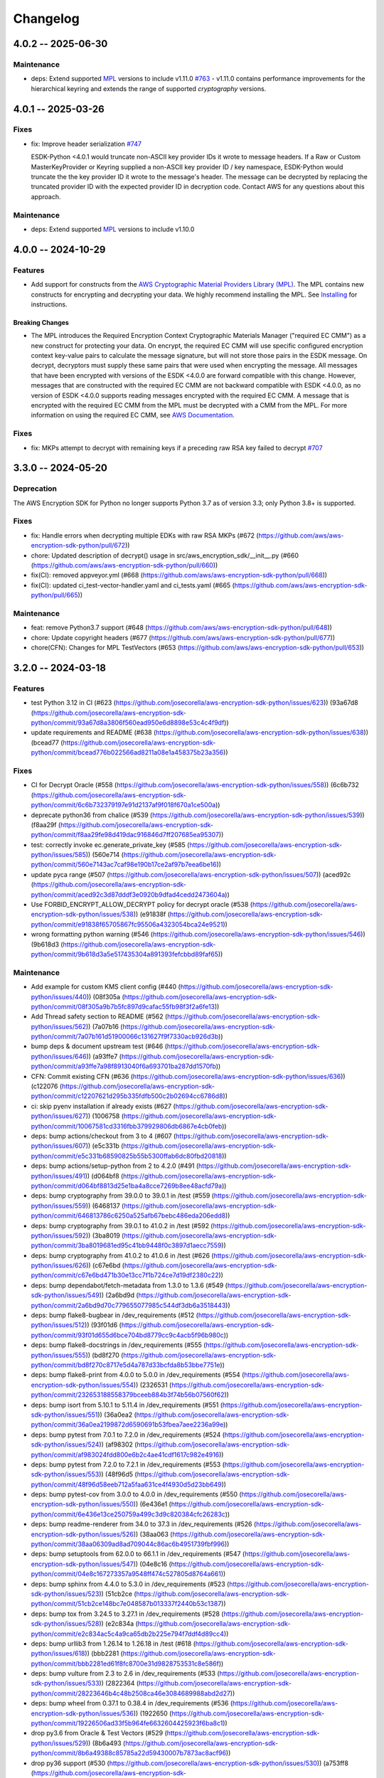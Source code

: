 *********
Changelog
*********

4.0.2 -- 2025-06-30
===================

Maintenance
-----------
* deps: Extend supported `MPL`_ versions to include v1.11.0
  `#763 <https://github.com/aws/aws-encryption-sdk-python/pull/763>`_
  - v1.11.0 contains performance improvements for the hierarchical keyring and extends the range of supported `cryptography` versions.

4.0.1 -- 2025-03-26
===================

Fixes
-----------
* fix: Improve header serialization
  `#747 <https://github.com/aws/aws-encryption-sdk-python/pull/747>`_

  ESDK-Python <4.0.1 would truncate non-ASCII key provider IDs it wrote to message headers.
  If a Raw or Custom MasterKeyProvider or Keyring supplied a non-ASCII key provider ID / key namespace,
  ESDK-Python would truncate the the key provider ID it wrote to the message's header.
  The message can be decrypted by replacing the truncated provider ID with the expected provider ID in decryption code.
  Contact AWS for any questions about this approach.

Maintenance
-----------
* deps: Extend supported `MPL`_ versions to include v1.10.0

4.0.0 -- 2024-10-29
===================

Features
--------
* Add support for constructs from the `AWS Cryptographic Material Providers Library (MPL) <https://github.com/aws/aws-cryptographic-material-providers-library>`_.
  The MPL contains new constructs for encrypting and decrypting your data.
  We highly recommend installing the MPL. See `Installing <https://github.com/aws/aws-encryption-sdk-python/tree/master?tab=readme-ov-file#installation>`_ for instructions.

Breaking Changes
^^^^^^^^^^^^^^^^
* The MPL introduces the Required Encryption Context Cryptographic Materials Manager
  ("required EC CMM") as a new construct for protecting your data.
  On encrypt, the required EC CMM will use specific configured
  encryption context key-value pairs to calculate the message signature,
  but will not store those pairs in the ESDK message.
  On decrypt, decryptors must supply these same pairs that were used when encrypting the message.
  All messages that have been encrypted with versions of the ESDK <4.0.0 are forward compatible with this change.
  However, messages that are constructed with the required EC CMM are not backward compatible with ESDK <4.0.0,
  as no version of ESDK <4.0.0 supports reading messages encrypted with the required EC CMM.
  A message that is encrypted with the required EC CMM from the MPL must be decrypted with a CMM from the MPL.
  For more information on using the required EC CMM, see `AWS Documentation <https://docs.aws.amazon.com/encryption-sdk/latest/developer-guide/configure.html#config-required-encryption-context-cmm>`_.

Fixes
-----------
* fix: MKPs attempt to decrypt with remaining keys if a preceding raw RSA key failed to decrypt
  `#707 <https://github.com/aws/aws-encryption-sdk-python/pull/707>`_

3.3.0 -- 2024-05-20
===================

Deprecation
-----------
The AWS Encryption SDK for Python no longer supports Python 3.7
as of version 3.3; only Python 3.8+ is supported.

Fixes
-----------
* fix: Handle errors when decrypting multiple EDKs with raw RSA MKPs (#672 (https://github.com/aws/aws-encryption-sdk-python/pull/672))
* chore: Updated description of decrypt() usage in src/aws_encryption_sdk/__init__.py (#660 (https://github.com/aws/aws-encryption-sdk-python/pull/660))
* fix(CI): removed appveyor.yml (#668 (https://github.com/aws/aws-encryption-sdk-python/pull/668))
* fix(CI): updated ci_test-vector-handler.yaml and ci_tests.yaml (#665 (https://github.com/aws/aws-encryption-sdk-python/pull/665))

Maintenance
-----------
* feat: remove Python3.7 support (#648 (https://github.com/aws/aws-encryption-sdk-python/pull/648))
* chore: Update copyright headers (#677 (https://github.com/aws/aws-encryption-sdk-python/pull/677))
* chore(CFN): Changes for MPL TestVectors (#653 (https://github.com/aws/aws-encryption-sdk-python/pull/653))

3.2.0 -- 2024-03-18
===================

Features
-----------
* test Python 3.12 in CI (#623 (https://github.com/josecorella/aws-encryption-sdk-python/issues/623)) (93a67d8 (https://github.com/josecorella/aws-encryption-sdk-python/commit/93a67d8a3806f560ead950e6d8898e53c4c4f9df))
* update requirements and README (#638 (https://github.com/josecorella/aws-encryption-sdk-python/issues/638)) (bcead77 (https://github.com/josecorella/aws-encryption-sdk-python/commit/bcead776b022566ad8211a08e1a458375b23a356))

Fixes
-----------
* CI for Decrypt Oracle (#558 (https://github.com/josecorella/aws-encryption-sdk-python/issues/558)) (6c6b732 (https://github.com/josecorella/aws-encryption-sdk-python/commit/6c6b732379197e91d2137af9f018f670a1ce500a))
* deprecate python36 from chalice (#539 (https://github.com/josecorella/aws-encryption-sdk-python/issues/539)) (f8aa29f (https://github.com/josecorella/aws-encryption-sdk-python/commit/f8aa29fe98d419dac916846d7ff207685ea95307))
* test: correctly invoke ec.generate_private_key (#585 (https://github.com/josecorella/aws-encryption-sdk-python/issues/585)) (560e714 (https://github.com/josecorella/aws-encryption-sdk-python/commit/560e7143ac7caf98e190b17ce2af97b7eea6be16))
* update pyca range (#507 (https://github.com/josecorella/aws-encryption-sdk-python/issues/507)) (aced92c (https://github.com/josecorella/aws-encryption-sdk-python/commit/aced92c3d87dddf3e0920b9dfad4cedd2473604a))
* Use FORBID_ENCRYPT_ALLOW_DECRYPT policy for decrypt oracle (#538 (https://github.com/josecorella/aws-encryption-sdk-python/issues/538)) (e91838f (https://github.com/josecorella/aws-encryption-sdk-python/commit/e91838f65705867fc95506a4323054bca24e9521))
* wrong formatting python warning (#546 (https://github.com/josecorella/aws-encryption-sdk-python/issues/546)) (9b618d3 (https://github.com/josecorella/aws-encryption-sdk-python/commit/9b618d3a5e517435304a891393fefcbbd89faf65))

Maintenance
-----------
* Add example for custom KMS client config (#440 (https://github.com/josecorella/aws-encryption-sdk-python/issues/440)) (08f305a (https://github.com/josecorella/aws-encryption-sdk-python/commit/08f305a9b7b5fc897d9cafac55fb98f3f2a6fe13))
* Add Thread safety section to README (#562 (https://github.com/josecorella/aws-encryption-sdk-python/issues/562)) (7a07b16 (https://github.com/josecorella/aws-encryption-sdk-python/commit/7a07b161d51900066c131627f9f7330acb926d3b))
* bump deps & document upstream test (#646 (https://github.com/josecorella/aws-encryption-sdk-python/issues/646)) (a93ffe7 (https://github.com/josecorella/aws-encryption-sdk-python/commit/a93ffe7a98f8913040f6a693701ba287dd1570fb))
* CFN: Commit existing CFN (#636 (https://github.com/josecorella/aws-encryption-sdk-python/issues/636)) (c122076 (https://github.com/josecorella/aws-encryption-sdk-python/commit/c12207621d295b335fdfb500c2b02694cc6786d8))
* ci: skip pyenv installation if already exists (#627 (https://github.com/josecorella/aws-encryption-sdk-python/issues/627)) (1006758 (https://github.com/josecorella/aws-encryption-sdk-python/commit/10067581cd3316fbb379929806db6867e4cb0feb))
* deps: bump actions/checkout from 3 to 4 (#607 (https://github.com/josecorella/aws-encryption-sdk-python/issues/607)) (e5c331b (https://github.com/josecorella/aws-encryption-sdk-python/commit/e5c331b68590825b55b5300ffab6dc80fbd20818))
* deps: bump actions/setup-python from 2 to 4.2.0 (#491 (https://github.com/josecorella/aws-encryption-sdk-python/issues/491)) (d064bf8 (https://github.com/josecorella/aws-encryption-sdk-python/commit/d064bf8813d25e1ba4a8cce7269b8ee48acfd79a))
* deps: bump cryptography from 39.0.0 to 39.0.1 in /test (#559 (https://github.com/josecorella/aws-encryption-sdk-python/issues/559)) (6468137 (https://github.com/josecorella/aws-encryption-sdk-python/commit/646813786c6250a525afb67bebc486eda206edd8))
* deps: bump cryptography from 39.0.1 to 41.0.2 in /test (#592 (https://github.com/josecorella/aws-encryption-sdk-python/issues/592)) (3ba8019 (https://github.com/josecorella/aws-encryption-sdk-python/commit/3ba8019681ed95c41bb9448f0c3897d1aecc7559))
* deps: bump cryptography from 41.0.2 to 41.0.6 in /test (#626 (https://github.com/josecorella/aws-encryption-sdk-python/issues/626)) (c67e6bd (https://github.com/josecorella/aws-encryption-sdk-python/commit/c67e6bd471b30e13cc7f1b724ce7d19df2380c22))
* deps: bump dependabot/fetch-metadata from 1.3.0 to 1.3.6 (#549 (https://github.com/josecorella/aws-encryption-sdk-python/issues/549)) (2a6bd9d (https://github.com/josecorella/aws-encryption-sdk-python/commit/2a6bd9d70c779655077985c544df3db6a3518443))
* deps: bump flake8-bugbear in /dev_requirements (#512 (https://github.com/josecorella/aws-encryption-sdk-python/issues/512)) (93f01d6 (https://github.com/josecorella/aws-encryption-sdk-python/commit/93f01d655d6bce704bd8779cc9c4acb5f96b980c))
* deps: bump flake8-docstrings in /dev_requirements (#555 (https://github.com/josecorella/aws-encryption-sdk-python/issues/555)) (bd8f270 (https://github.com/josecorella/aws-encryption-sdk-python/commit/bd8f270c8717e5d4a787d33bcfda8b53bbe7751e))
* deps: bump flake8-print from 4.0.0 to 5.0.0 in /dev_requirements (#554 (https://github.com/josecorella/aws-encryption-sdk-python/issues/554)) (2326531 (https://github.com/josecorella/aws-encryption-sdk-python/commit/232653188558379bceeb884b3f74b56b07560f62))
* deps: bump isort from 5.10.1 to 5.11.4 in /dev_requirements (#551 (https://github.com/josecorella/aws-encryption-sdk-python/issues/551)) (36a0ea2 (https://github.com/josecorella/aws-encryption-sdk-python/commit/36a0ea2199872d6590691b53fbea7aee2236a99e))
* deps: bump pytest from 7.0.1 to 7.2.0 in /dev_requirements (#524 (https://github.com/josecorella/aws-encryption-sdk-python/issues/524)) (af98302 (https://github.com/josecorella/aws-encryption-sdk-python/commit/af983024fdd800e6b2c4ae41cdf1617c982e4916))
* deps: bump pytest from 7.2.0 to 7.2.1 in /dev_requirements (#553 (https://github.com/josecorella/aws-encryption-sdk-python/issues/553)) (48f96d5 (https://github.com/josecorella/aws-encryption-sdk-python/commit/48f96d58eeb712a5faa631ce4f4930d5d23bb649))
* deps: bump pytest-cov from 3.0.0 to 4.0.0 in /dev_requirements (#550 (https://github.com/josecorella/aws-encryption-sdk-python/issues/550)) (6e436e1 (https://github.com/josecorella/aws-encryption-sdk-python/commit/6e436e13ce250759a499c3d9c820384cfc26283c))
* deps: bump readme-renderer from 34.0 to 37.3 in /dev_requirements (#526 (https://github.com/josecorella/aws-encryption-sdk-python/issues/526)) (38aa063 (https://github.com/josecorella/aws-encryption-sdk-python/commit/38aa06309ad8ad709044c86ac6b4951739fbf996))
* deps: bump setuptools from 62.0.0 to 66.1.1 in /dev_requirements (#547 (https://github.com/josecorella/aws-encryption-sdk-python/issues/547)) (04e8c16 (https://github.com/josecorella/aws-encryption-sdk-python/commit/04e8c167273357a9548ff474c527805d8764a661))
* deps: bump sphinx from 4.4.0 to 5.3.0 in /dev_requirements (#523 (https://github.com/josecorella/aws-encryption-sdk-python/issues/523)) (51cb2ce (https://github.com/josecorella/aws-encryption-sdk-python/commit/51cb2ce148bc7e048587b013337f2440b53c1387))
* deps: bump tox from 3.24.5 to 3.27.1 in /dev_requirements (#528 (https://github.com/josecorella/aws-encryption-sdk-python/issues/528)) (e2c834a (https://github.com/josecorella/aws-encryption-sdk-python/commit/e2c834ac5c4a9ca65db2b225e794f7ddf4d89cc4))
* deps: bump urllib3 from 1.26.14 to 1.26.18 in /test (#618 (https://github.com/josecorella/aws-encryption-sdk-python/issues/618)) (bbb2281 (https://github.com/josecorella/aws-encryption-sdk-python/commit/bbb2281ed61f8fc8700e31d9828753531c8e586f))
* deps: bump vulture from 2.3 to 2.6 in /dev_requirements (#533 (https://github.com/josecorella/aws-encryption-sdk-python/issues/533)) (2822364 (https://github.com/josecorella/aws-encryption-sdk-python/commit/28223646b4c48b2508ca46e3084689988abd2d27))
* deps: bump wheel from 0.37.1 to 0.38.4 in /dev_requirements (#536 (https://github.com/josecorella/aws-encryption-sdk-python/issues/536)) (1922650 (https://github.com/josecorella/aws-encryption-sdk-python/commit/19226506ad33f5b964fe6632604425923f6ba8c1))
* drop py3.6 from Oracle & Test Vectors (#529 (https://github.com/josecorella/aws-encryption-sdk-python/issues/529)) (8b6a493 (https://github.com/josecorella/aws-encryption-sdk-python/commit/8b6a49388c85785a22d59430007b7873ac8acf96))
* drop py36 support (#530 (https://github.com/josecorella/aws-encryption-sdk-python/issues/530)) (a753ff8 (https://github.com/josecorella/aws-encryption-sdk-python/commit/a753ff884fe3000881c7d3a2392a0b5d65cfa138))
* release: add api token to prod release process (#503 (https://github.com/josecorella/aws-encryption-sdk-python/issues/503)) (333c85b (https://github.com/josecorella/aws-encryption-sdk-python/commit/333c85b40b8ee20ed6303b9775e7fb9a6c6d2c63))
* release: add api token to staging release process (#502 (https://github.com/josecorella/aws-encryption-sdk-python/issues/502)) (78e43b3 (https://github.com/josecorella/aws-encryption-sdk-python/commit/78e43b38a5b9df9a925084242a230fccf91476f2))
* rm upstream-py27 (#564 (https://github.com/josecorella/aws-encryption-sdk-python/issues/564)) (b378508 (https://github.com/josecorella/aws-encryption-sdk-python/commit/b3785085b7c00fef27a250abf78549d6e7928802))
* SupportPolicy: Mark 1.x & 2.x End-of-Support (#501 (https://github.com/josecorella/aws-encryption-sdk-python/issues/501)) (ca58e5e (https://github.com/josecorella/aws-encryption-sdk-python/commit/ca58e5e0ce373e9ae5132bb5ce95b6886a0a37d3))


3.1.1 -- 2022-06-20
===================

Maintenance
-----------
* Replace deprecated cryptography ``verify_interface`` with ``isinstance``
  `#467 <https://github.com/aws/aws-encryption-sdk-python/pull/467>`_

3.1.0 -- 2021-11-10
===================

Deprecation
-----------
The AWS Encryption SDK for Python no longer supports Python 3.5
as of version 3.1; only Python 3.6+ is supported. Customers using
Python 3.5 can still use the 2.x line of the AWS Encryption SDK for Python,
which will continue to receive security updates, in accordance
with our `Support Policy <https://github.com/aws/aws-encryption-sdk-python/blob/master/SUPPORT_POLICY.rst>`__.

Feature
-----------
* Warn on Deprecated Python usage
  `#368 <https://github.com/aws/aws-encryption-sdk-python/pull/368>`_
* Add Python 3.10 to CI
* Remove Python 3.5 from testing


3.0.0 -- 2021-07-01
===================

Deprecation
-----------
The AWS Encryption SDK for Python no longer supports Python 2 or Python 3.4
as of major version 3.x; only Python 3.5+ is supported. Customers using Python 2
or Python 3.4 can still use the 2.x line of the AWS Encryption SDK for Python,
which will continue to receive security updates for the next 12 months, in accordance
with our `Support Policy <https://github.com/aws/aws-encryption-sdk-python/blob/master/SUPPORT_POLICY.rst>`__.

Maintenance
-----------
* Move away from deprecated cryptography ``int_from_bytes``
  `#355 <https://github.com/aws/aws-encryption-sdk-python/pull/355>`_


2.4.0 -- 2021-07-01
===================

Deprecation Announcement
------------------------
The AWS Encryption SDK for Python is discontinuing support for Python 2. Future major versions of this library
will drop support for Python 2 and begin to adopt changes that are known to break Python 2.

Support for Python 3.4 will be removed at the same time. Moving forward, we will support Python 3.5+.

Security updates will still be available for the Encryption SDK 2.x line for the next 12 months, in accordance with our `Support Policy <https://github.com/aws/aws-encryption-sdk-python/blob/master/SUPPORT_POLICY.rst>`__.


2.3.0 -- 2021-06-16
===================

Features
--------
* AWS KMS multi-Region Key support

  Added new the master key MRKAwareKMSMasterKey
  and the new master key providers MRKAwareStrictAwsKmsMasterKeyProvider
  and MRKAwareDiscoveryAwsKmsMasterKeyProvider
  that support AWS KMS multi-Region Keys.

  See https://docs.aws.amazon.com/kms/latest/developerguide/multi-region-keys-overview.html
  for more details about AWS KMS multi-Region Keys.
  See https://docs.aws.amazon.com/encryption-sdk/latest/developer-guide/configure.html#config-mrks
  for more details about how the AWS Encryption SDK interoperates
  with AWS KMS multi-Region keys.

2.2.0 -- 2021-05-27
===================

Features
--------
* Improvements to the message decryption process

  See https://github.com/aws/aws-encryption-sdk-python/security/advisories/GHSA-x5h4-9gqw-942j.

2.1.0 -- 2020-04-20
===================

Maintenance
-----------
* New minimum cryptography dependency 2.5.0 since we're using newer byte type checking
  `#308 <https://github.com/aws/aws-encryption-sdk-python/pull/308>`_
* New minimum boto dependency 1.10.0 to ensure KMS Decrypt APIs know about the KeyId parameter
  `#317 <https://github.com/aws/aws-encryption-sdk-python/pull/317>`_
* Add python 3.8 and 3.9 to CI and update setup.py to clarify we support them
  `#329 <https://github.com/aws/aws-encryption-sdk-python/pull/329>`_
* Update decrypt oracle and test vector handlers with 2.0.0 changes
  `#303 <https://github.com/aws/aws-encryption-sdk-python/pull/303>`_
* Added a number of CodeBuild specs to support integration tests and release processes

2.0.0 -- 2020-09-24
===================

Features
--------
* Updates to the AWS Encryption SDK. 73cce71

Breaking Changes
^^^^^^^^^^^^^^^^
* ``KMSMasterKeyProvider`` is removed. Customers must use ``StrictAwsKmsMasterKeyProvider``
  with explicit key ids, or ``DiscoveryAwsKmsMasterKeyProvider`` to allow decryption of any
  ciphertext to which the application has access.
* The ``encrypt``, ``decrypt``, and ``stream`` methods in the ``aws_encryption_sdk`` module
  are removed, replaced by identically named methods on the new ``EncryptionSDKClient`` class.
* Key committing algorithm suites are now default.

See `Migration guide <https://docs.aws.amazon.com/encryption-sdk/latest/developer-guide/migration.html>`_
for more details.

1.7.0 -- 2020-09-24
===================

Features
--------
* Updates to the AWS Encryption SDK. ef90351

Deprecations
^^^^^^^^^^^^
* ``KMSMasterKeyProvider`` is deprecated. Customers should move to ``StrictAwsKmsMasterKeyProvider``
  with explicit key ids, or ``DiscoveryAwsKmsMasterKeyProvider`` to allow decryption of any
  ciphertext to which the application has access.
* The ``encrypt``, ``decrypt``, and ``stream`` methods in the ``aws_encryption_sdk`` module are
  deprecated. Customers should move to the identically named methods on the new ``EncryptionSDKClient``
  class.

See `Migration guide <https://docs.aws.amazon.com/encryption-sdk/latest/developer-guide/migration.html>`_
for more details.

1.4.1 -- 2019-09-20
===================

Bugfixes
--------

* Fix region configuration override in botocore sessions.
  `#190 <https://github.com/aws/aws-encryption-sdk-python/issues/190>`_
  `#193 <https://github.com/aws/aws-encryption-sdk-python/pull/193>`_

Minor
-----

* Caching CMM must require that max age configuration value is greater than 0.
  `#147 <https://github.com/aws/aws-encryption-sdk-python/issues/147>`_
  `#172 <https://github.com/aws/aws-encryption-sdk-python/pull/172>`_

1.4.0 -- 2019-05-23
===================

Minor
-----

* Remove dependence on all ``source_stream`` APIs except for ``read()``.
  `#103 <https://github.com/aws/aws-encryption-sdk-python/issues/103>`_

Potentially Backwards Incompatible
^^^^^^^^^^^^^^^^^^^^^^^^^^^^^^^^^^

* Encryption streams no longer close the ``source_stream`` when they themselves close.
  If you are using context managers for all of your stream handling,
  this change will not affect you.
  However, if you have been relying on the ``StreamDecryptor``
  or ``StreamEncryptor`` to close your ``source_stream`` for you,
  you will now need to close those streams yourself.
* ``StreamDecryptor.body_start`` and ``StreamDecryptor.body_end``,
  deprecated in a prior release,
  have now been removed.

Maintenance
-----------

* Move all remaining ``unittest`` tests to ``pytest``.
  `#99 <https://github.com/aws/aws-encryption-sdk-python/issues/99>`_


Bugfixes
--------

* Fix ``MasterKeyprovider.decrypt_data_key_from_list`` error handling.
  `#150 <https://github.com/aws/aws-encryption-sdk-python/issues/150>`_


1.3.8 -- 2018-11-15
===================

Bugfixes
--------

* Remove debug logging that may contain input data when encrypting non-default unframed messages.
  `#105 <https://github.com/aws/aws-encryption-sdk-python/pull/105>`_

Minor
-----

* Add support to remove clients from :class:`KMSMasterKeyProvider` client cache if they fail to connect to endpoint.
  `#86 <https://github.com/aws/aws-encryption-sdk-python/pull/86>`_
* Add support for SHA384 and SHA512 for use with RSA OAEP wrapping algorithms.
  `#56 <https://github.com/aws/aws-encryption-sdk-python/issues/56>`_
* Fix ``streaming_client`` classes to properly interpret short reads in source streams.
  `#24 <https://github.com/aws/aws-encryption-sdk-python/issues/24>`_

1.3.7 -- 2018-09-20
===================

Bugfixes
--------

* Fix KMSMasterKeyProvider to determine the default region before trying to create the requested master keys.
  `#83 <https://github.com/aws/aws-encryption-sdk-python/issues/83>`_


1.3.6 -- 2018-09-04
===================

Bugfixes
--------
* :class:`StreamEncryptor` and :class:`StreamDecryptor` should always report as readable if they are open.
  `#73 <https://github.com/aws/aws-encryption-sdk-python/issues/73>`_
* Allow duck-typing of source streams.
  `#75 <https://github.com/aws/aws-encryption-sdk-python/issues/75>`_

1.3.5 -- 2018-08-01
===================
* Move the ``aws-encryption-sdk-python`` repository from ``awslabs`` to ``aws``.

1.3.4 -- 2018-04-12
===================

Bugfixes
--------
* AWS KMS master key/provider user agent extension fixed.
  `#47 <https://github.com/aws/aws-encryption-sdk-python/pull/47>`_

Maintenance
-----------
* New minimum pytest version 3.3.1 to avoid bugs in 3.3.0
  `#32 <https://github.com/aws/aws-encryption-sdk-python/issues/32>`_
* New minimum attrs version 17.4.0 to allow use of ``converter`` rather than ``convert``
  `#39 <https://github.com/aws/aws-encryption-sdk-python/issues/39>`_
* Algorithm Suites are modeled as collections of sub-suites now
  `#36 <https://github.com/aws/aws-encryption-sdk-python/pull/36>`_
* Selecting test suites is more sane now, with pytest markers.
  `#41 <https://github.com/aws/aws-encryption-sdk-python/pull/41>`_

1.3.3 -- 2017-12-05
===================

Bugfixes
--------
* Remove use of attrs functionality deprecated in 17.3.0
  `#29 <https://github.com/aws/aws-encryption-sdk-python/issues/29>`_

Maintenance
-----------
* Blacklisted pytest 3.3.0
  `#32 <https://github.com/aws/aws-encryption-sdk-python/issues/32>`_
  `pytest-dev/pytest#2957 <https://github.com/pytest-dev/pytest/issues/2957>`_

1.3.2 -- 2017-09-28
===================
* Addressed `issue #13 <https://github.com/aws/aws-encryption-sdk-python/issues/13>`_
  to properly handle non-seekable source streams.

1.3.1 -- 2017-09-12
===================

Reorganization
--------------
* Moved source into ``src``.
* Moved examples into ``examples``.
* Broke out ``internal.crypto`` into smaller, feature-oriented, modules.

Tooling
-------
* Added `tox`_ configuration to support automation and development tooling.
* Added `pylint`_, `flake8`_, and `doc8`_ configuration to enforce style rules.

Maintenance
-----------
* Updated ``internal.crypto.authentication.Verifier`` to use ``Prehashed``.
* Addressed `docstring issue #7 <https://github.com/aws/aws-encryption-sdk-python/issues/7>`_.
* Addressed `docstring issue #8 <https://github.com/aws/aws-encryption-sdk-python/issues/8>`_.
* Addressed `logging issue #10 <https://github.com/aws/aws-encryption-sdk-python/issues/10>`_.
* Addressed assorted linting issues to bring source, tests, examples, and docs up to configured
  linting standards.

1.3.0 -- 2017-08-04
===================

Major
-----
* Added cryptographic materials managers as a concept
* Added data key caching
* Moved to deterministic IV generation

Minor
-----
* Added changelog
* Fixed attrs usage to provide consistent behavior with 16.3.0 and 17.x
* Fixed performance bug which caused KDF calculations to be performed too frequently
* Removed ``line_length`` as a configurable parameter of ``EncryptingStream`` and
  ``DecryptingStream`` objects to simplify class APIs after it was found in further
  testing to have no measurable impact on performance
* Added deterministic length eliptic curve signature generation
* Added support for calculating ciphertext message length from header
* Migrated README from md to rst

1.2.2 -- 2017-05-23
===================
* Fixed ``attrs`` version to 16.3.0 to avoid `breaking changes in attrs 17.1.0`_

1.2.0 -- 2017-03-21
===================
* Initial public release

.. _MPL: https://github.com/aws/aws-cryptographic-material-providers-library
.. _breaking changes in attrs 17.1.0: https://attrs.readthedocs.io/en/stable/changelog.html
.. _tox: https://tox.readthedocs.io/en/latest/
.. _pylint: https://www.pylint.org/
.. _flake8: http://flake8.pycqa.org/en/latest/
.. _doc8: https://launchpad.net/doc8
